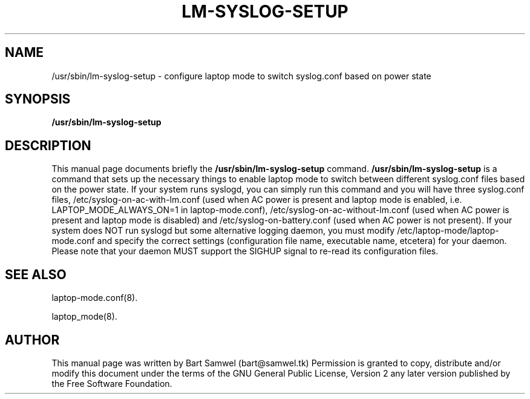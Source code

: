 .TH "LM-SYSLOG-SETUP" "8" 
.SH "NAME" 
/usr/sbin/lm-syslog-setup \- configure laptop mode to switch syslog.conf based on power state
.SH "SYNOPSIS" 
.B /usr/sbin/lm-syslog-setup
.SH "DESCRIPTION" 
This manual page documents briefly the 
.B /usr/sbin/lm-syslog-setup
command. 
.B /usr/sbin/lm-syslog-setup
is a command that sets up the necessary things to enable
laptop mode to switch between different syslog.conf files
based on the power state. If your system runs syslogd, you can
simply run this command and you will have three syslog.conf
files, /etc/syslog-on-ac-with-lm.conf (used when AC power is
present and laptop mode is enabled, i.e. LAPTOP_MODE_ALWAYS_ON=1
in laptop-mode.conf), /etc/syslog-on-ac-without-lm.conf (used
when AC power is present and laptop mode is disabled) and
/etc/syslog-on-battery.conf (used when AC power is not present).
If your system does NOT run syslogd but some alternative
logging daemon, you must modify
/etc/laptop-mode/laptop-mode.conf and specify the correct
settings (configuration file name, executable name, etcetera)
for your daemon. Please note that your daemon MUST support the 
SIGHUP signal to re-read its configuration files.
.SH "SEE ALSO"
.PP
laptop-mode.conf(8).
.PP
laptop_mode(8).
.SH "AUTHOR" 
This manual page was written by Bart Samwel (bart@samwel.tk)
Permission is granted to copy, distribute and/or modify this
document under the terms of the GNU General Public License, Version 2 any  
later version published by the Free Software Foundation. 
